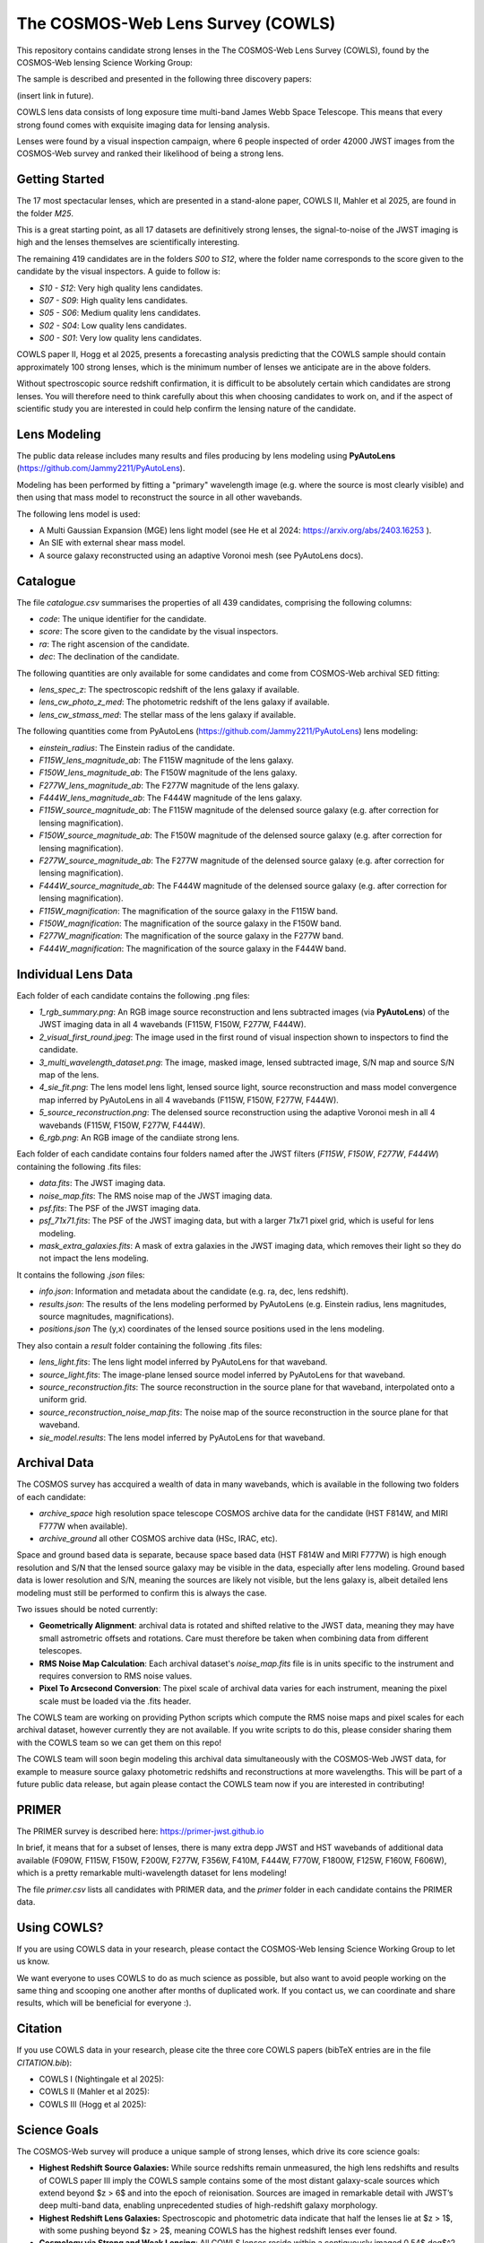 The COSMOS-Web Lens Survey (COWLS)
==================================

This repository contains candidate strong lenses in the The COSMOS-Web Lens Survey (COWLS), found by the COSMOS-Web
lensing Science Working Group:

.. image:: https://github.com/Jammy2211/COWLS_COSMOS_Web_Lens_Survey/blob/main/cowls_ii_rgb.png?raw=true
  :width: 900

The sample is described and presented in the following three discovery papers:

(insert link in future).

COWLS lens data consists of long exposure time multi-band James Webb Space Telescope. This means that every strong
found comes with exquisite imaging data for lensing analysis.

Lenses were found by a visual inspection campaign, where 6 people inspected of order 42000 JWST images from the COSMOS-Web
survey and ranked their likelihood of being a strong lens.

Getting Started
---------------

The 17 most spectacular lenses, which are presented in a stand-alone paper, COWLS II, Mahler et al 2025, are found in the
folder `M25`.

This is a great starting point, as all 17 datasets are definitively strong lenses, the signal-to-noise
of the JWST imaging is high and the lenses themselves are scientifically interesting.

The remaining 419 candidates are in the folders `S00` to `S12`, where the folder name corresponds to the score
given to the candidate by the visual inspectors. A guide to follow is:

- `S10 - S12`: Very high quality lens candidates.
- `S07 - S09`: High quality lens candidates.
- `S05 - S06`: Medium quality lens candidates.
- `S02 - S04`: Low quality lens candidates.
- `S00 - S01`: Very low quality lens candidates.

COWLS paper II, Hogg et al 2025, presents a forecasting analysis predicting that the COWLS sample should contain
approximately 100 strong lenses, which is the minimum number of lenses we anticipate are in the above folders.

Without spectroscopic source redshift confirmation, it is difficult to be absolutely certain which candidates are strong
lenses. You will therefore need to think carefully about this when choosing candidates to work on, and if the aspect
of scientific study you are interested in could help confirm the lensing nature of the candidate.

Lens Modeling
-------------

The public data release includes many results and files producing by lens modeling using **PyAutoLens** (https://github.com/Jammy2211/PyAutoLens).

Modeling has been performed by fitting a "primary" wavelength image (e.g. where the source is most clearly visible) and then
using that mass model to reconstruct the source in all other wavebands.

The following lens model is used:

- A Multi Gaussian Expansion (MGE) lens light model (see He et al 2024: https://arxiv.org/abs/2403.16253 ).
- An SIE with external shear mass model.
- A source galaxy reconstructed using an adaptive Voronoi mesh (see PyAutoLens docs).

Catalogue
---------

The file `catalogue.csv` summarises the properties of all 439 candidates, comprising the following columns:

- `code`: The unique identifier for the candidate.
- `score`: The score given to the candidate by the visual inspectors.
- `ra`: The right ascension of the candidate.
- `dec`: The declination of the candidate.

The following quantities are only available for some candidates and come from COSMOS-Web archival SED fitting:

- `lens_spec_z`: The spectroscopic redshift of the lens galaxy if available.
- `lens_cw_photo_z_med`: The photometric redshift of the lens galaxy if available.
- `lens_cw_stmass_med`: The stellar mass of the lens galaxy if available.

The following quantities come from PyAutoLens (https://github.com/Jammy2211/PyAutoLens) lens modeling:

- `einstein_radius`: The Einstein radius of the candidate.
- `F115W_lens_magnitude_ab`: The F115W magnitude of the lens galaxy.
- `F150W_lens_magnitude_ab`: The F150W magnitude of the lens galaxy.
- `F277W_lens_magnitude_ab`: The F277W magnitude of the lens galaxy.
- `F444W_lens_magnitude_ab`: The F444W magnitude of the lens galaxy.
- `F115W_source_magnitude_ab`: The F115W magnitude of the delensed source galaxy (e.g. after correction for lensing magnification).
- `F150W_source_magnitude_ab`: The F150W magnitude of the delensed source galaxy (e.g. after correction for lensing magnification).
- `F277W_source_magnitude_ab`: The F277W magnitude of the delensed source galaxy (e.g. after correction for lensing magnification).
- `F444W_source_magnitude_ab`: The F444W magnitude of the delensed source galaxy (e.g. after correction for lensing magnification).
- `F115W_magnification`: The magnification of the source galaxy in the F115W band.
- `F150W_magnification`: The magnification of the source galaxy in the F150W band.
- `F277W_magnification`: The magnification of the source galaxy in the F277W band.
- `F444W_magnification`: The magnification of the source galaxy in the F444W band.

Individual Lens Data
--------------------

Each folder of each candidate contains the following .png files:

- `1_rgb_summary.png`: An RGB image source reconstruction and lens subtracted images (via **PyAutoLens**) of the JWST imaging data in all 4 wavebands (F115W, F150W, F277W, F444W).
- `2_visual_first_round.jpeg`: The image used in the first round of visual inspection shown to inspectors to find the candidate.
- `3_multi_wavelength_dataset.png`: The image, masked image, lensed subtracted image, S/N map and source S/N map of the lens.
- `4_sie_fit.png`: The lens model lens light, lensed source light, source reconstruction and mass model convergence map inferred by PyAutoLens in all 4 wavebands (F115W, F150W, F277W, F444W).
- `5_source_reconstruction.png`: The delensed source reconstruction using the adaptive Voronoi mesh in all 4 wavebands (F115W, F150W, F277W, F444W).
- `6_rgb.png`: An RGB image of the candiiate strong lens.

Each folder of each candidate contains four folders named after the JWST filters (`F115W`, `F150W`, `F277W`, `F444W`) containing the following .fits files:

- `data.fits`: The JWST imaging data.
- `noise_map.fits`: The RMS noise map of the JWST imaging data.
- `psf.fits`: The PSF of the JWST imaging data.
- `psf_71x71.fits`: The PSF of the JWST imaging data, but with a larger 71x71 pixel grid, which is useful for lens modeling.
- `mask_extra_galaxies.fits`: A mask of extra galaxies in the JWST imaging data, which removes their light so they do not impact the lens modeling.

It contains the following `.json` files:

- `info.json`: Information and metadata about the candidate (e.g. ra, dec, lens redshift).
- `results.json`: The results of the lens modeling performed by PyAutoLens (e.g. Einstein radius, lens magnitudes, source magnitudes, magnifications).
- `positions.json` The (y,x) coordinates of the lensed source positions used in the lens modeling.

They also contain a `result` folder containing the following .fits files:

- `lens_light.fits`: The lens light model inferred by PyAutoLens for that waveband.
- `source_light.fits`: The image-plane lensed source model inferred by PyAutoLens for that waveband.
- `source_reconstruction.fits`: The source reconstruction in the source plane for that waveband, interpolated onto a uniform grid.
- `source_reconstruction_noise_map.fits`: The noise map of the source reconstruction in the source plane for that waveband.
- `sie_model.results`: The lens model inferred by PyAutoLens for that waveband.

Archival Data
-------------

The COSMOS survey has accquired a wealth of data in many wavebands, which is available in the following two folders of each candidate:

- `archive_space` high resolution space telescope COSMOS archive data for the candidate (HST F814W, and MIRI F777W when available).
- `archive_ground` all other COSMOS archive data (HSc, IRAC, etc).

Space and ground based data is separate, because space based data (HST F814W and MIRI F777W) is high enough resolution and S/N that the lensed source galaxy may be visible in the data, especially after lens modeling. Ground based data is lower resolution and S/N, meaning the sources are likely not visible, but the lens galaxy is, albeit detailed lens modeling must still be performed to confirm this is always the case.

Two issues should be noted currently:

- **Geometrically Alignment**: archival data is rotated and shifted relative to the JWST data, meaning they may have small astrometric offsets and rotations. Care must therefore be taken when combining data from different telescopes.
- **RMS Noise Map Calculation**: Each archival dataset's `noise_map.fits` file is in units specific to the instrument and requires conversion to RMS noise values.
- **Pixel To Arcsecond Conversion**: The pixel scale of archival data varies for each instrument, meaning the pixel scale must be loaded via the .fits header.

The COWLS team are working on providing Python scripts which compute the RMS noise maps and pixel scales for each archival dataset, however currently they are not available. If you write scripts to do this, please consider sharing them with the COWLS team so we can get them on this repo!

The COWLS team will soon begin modeling this archival data simultaneously with the COSMOS-Web JWST data, for example to measure source galaxy photometric redshifts and reconstructions at more wavelengths. This will be part of a future public data release, but again please contact the COWLS team now if you are interested in contributing!

PRIMER
------

The PRIMER survey is described here: https://primer-jwst.github.io

In brief, it means that for a subset of lenses, there is many extra depp JWST and HST wavebands of additional data available (F090W, F115W, F150W, F200W, F277W, F356W, F410M, F444W, F770W, F1800W, F125W, F160W, F606W), which is a pretty remarkable multi-wavelength dataset for lens modeling!

The file `primer.csv` lists all candidates with PRIMER data, and the `primer` folder in each candidate contains the PRIMER data.

Using COWLS?
------------

If you are using COWLS data in your research, please contact the COSMOS-Web lensing Science Working Group to let us know.

We want everyone to uses COWLS to do as much science as possible, but also want to avoid people working on the same thing and scooping one another after months of duplicated work. If you contact us, we can coordinate and share results, which will be beneficial for everyone :).

Citation
--------

If you use COWLS data in your research, please cite the three core COWLS papers (bibTeX entries are in the file `CITATION.bib`):

- COWLS I (Nightingale et al 2025):
- COWLS II (Mahler et al 2025):
- COWLS III (Hogg et al 2025):

Science Goals
-------------

The COSMOS-Web survey will produce a unique sample of strong lenses, which drive its core science goals:

- **Highest Redshift Source Galaxies:** While source redshifts remain unmeasured, the high lens redshifts and results of COWLS paper III imply the COWLS sample contains some of the most distant galaxy-scale sources which extend beyond $z > 6$ and into the epoch of reionisation. Sources are imaged in remarkable detail with JWST’s deep multi-band data, enabling unprecedented studies of high-redshift galaxy morphology.

- **Highest Redshift Lens Galaxies:** Spectroscopic and photometric data indicate that half the lenses lie at $z > 1$, with some pushing beyond $z > 2$, meaning COWLS has the highest redshift lenses ever found.

- **Cosmology via Strong and Weak Lensing**: All COWLS lenses reside within a contiguously imaged 0.54$ deg$^2 region, enabling the combination of strong and weak lensing to measure cosmic shear with unparalleled precision.

- **Supermassive Black Holes**: In a subset of COWLS candidates, lensed emission passes within $0.25\arcsec$ of the lens galaxy centre, closer than most previously known lenses. This may allow detection of the influence of the lens’s supermassive black hole on the lensing signal (https://arxiv.org/abs/2303.15514).